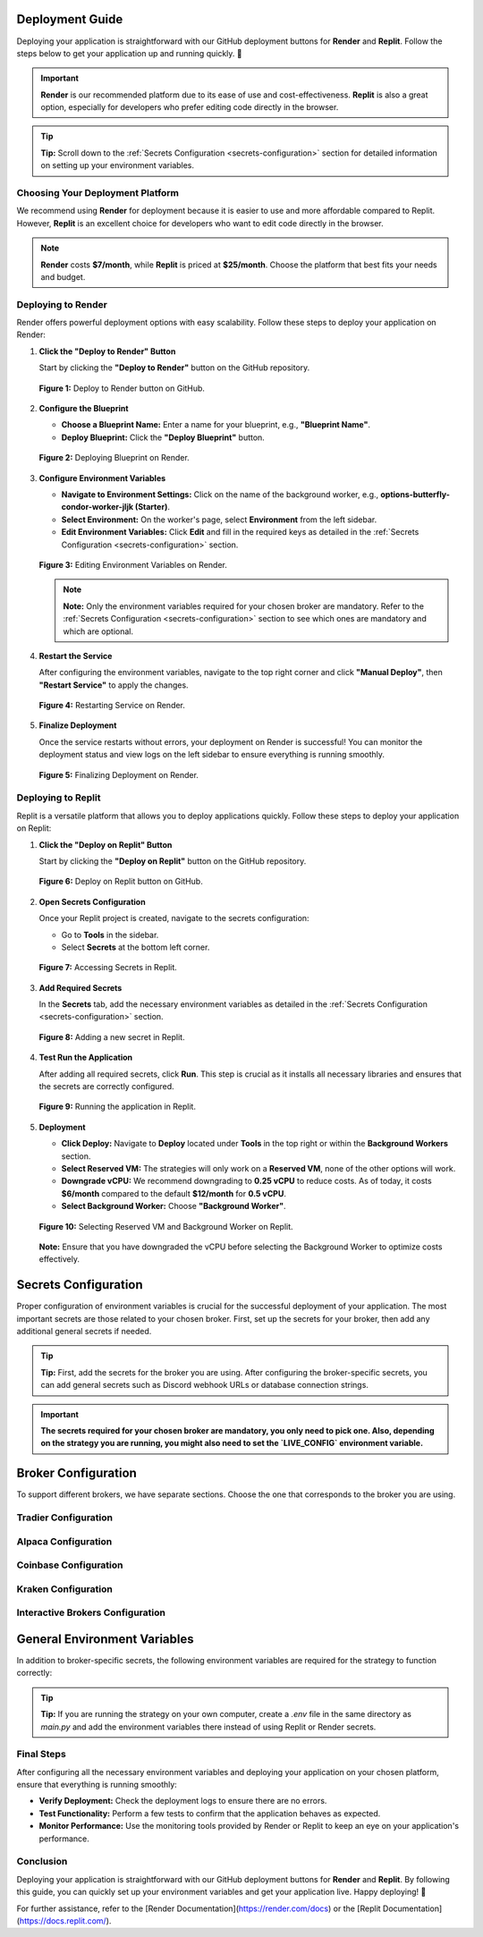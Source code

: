 Deployment Guide
================

Deploying your application is straightforward with our GitHub deployment buttons for **Render** and **Replit**. Follow the steps below to get your application up and running quickly. 🚀

.. important::

   **Render** is our recommended platform due to its ease of use and cost-effectiveness. **Replit** is also a great option, especially for developers who prefer editing code directly in the browser.

.. tip::

   **Tip:** Scroll down to the :ref:`Secrets Configuration <secrets-configuration>` section for detailed information on setting up your environment variables.

Choosing Your Deployment Platform
--------------------------------

We recommend using **Render** for deployment because it is easier to use and more affordable compared to Replit. However, **Replit** is an excellent choice for developers who want to edit code directly in the browser.

.. note::

   **Render** costs **$7/month**, while **Replit** is priced at **$25/month**. Choose the platform that best fits your needs and budget.

Deploying to Render
-------------------

Render offers powerful deployment options with easy scalability. Follow these steps to deploy your application on Render:

1. **Click the "Deploy to Render" Button**

   Start by clicking the **"Deploy to Render"** button on the GitHub repository.

   .. figure:: images/render_deploy_button.png
      :alt: Deploy to Render Button
      :align: center

      **Figure 1:** Deploy to Render button on GitHub.

2. **Configure the Blueprint**

   - **Choose a Blueprint Name:** Enter a name for your blueprint, e.g., **"Blueprint Name"**.
   - **Deploy Blueprint:** Click the **"Deploy Blueprint"** button.

   .. figure:: images/render_deploy_blueprint.png
      :alt: Deploy Blueprint on Render
      :align: center

      **Figure 2:** Deploying Blueprint on Render.

3. **Configure Environment Variables**

   - **Navigate to Environment Settings:** Click on the name of the background worker, e.g., **options-butterfly-condor-worker-jljk (Starter)**.
   - **Select Environment:** On the worker's page, select **Environment** from the left sidebar.
   - **Edit Environment Variables:** Click **Edit** and fill in the required keys as detailed in the :ref:`Secrets Configuration <secrets-configuration>` section.

   .. figure:: images/render_worker_environment.png
      :alt: Environment Settings on Render
      :align: center

      **Figure 3:** Editing Environment Variables on Render.

   .. note::

      **Note:** Only the environment variables required for your chosen broker are mandatory. Refer to the :ref:`Secrets Configuration <secrets-configuration>` section to see which ones are mandatory and which are optional.

4. **Restart the Service**

   After configuring the environment variables, navigate to the top right corner and click **"Manual Deploy"**, then **"Restart Service"** to apply the changes.

   .. figure:: images/render_restart_service.png
      :alt: Restart Service on Render
      :align: center

      **Figure 4:** Restarting Service on Render.

5. **Finalize Deployment**

   Once the service restarts without errors, your deployment on Render is successful! You can monitor the deployment status and view logs on the left sidebar to ensure everything is running smoothly.

   .. figure:: images/render_finalize_deployment.png
      :alt: Finalize Deployment on Render
      :align: center

      **Figure 5:** Finalizing Deployment on Render.

Deploying to Replit
-------------------

Replit is a versatile platform that allows you to deploy applications quickly. Follow these steps to deploy your application on Replit:

1. **Click the "Deploy on Replit" Button**

   Start by clicking the **"Deploy on Replit"** button on the GitHub repository.

   .. figure:: images/deploy_replit_button.png
      :alt: Deploy on Replit Button
      :align: center

      **Figure 6:** Deploy on Replit button on GitHub.

2. **Open Secrets Configuration**

   Once your Replit project is created, navigate to the secrets configuration:

   - Go to **Tools** in the sidebar.
   - Select **Secrets** at the bottom left corner.

   .. figure:: images/replit_tools_secrets.png
      :alt: Replit Tools -> Secrets
      :align: center

      **Figure 7:** Accessing Secrets in Replit.

3. **Add Required Secrets**

   In the **Secrets** tab, add the necessary environment variables as detailed in the :ref:`Secrets Configuration <secrets-configuration>` section.

   .. figure:: images/replit_add_secret.png
      :alt: Adding a new secret in Replit
      :align: center

      **Figure 8:** Adding a new secret in Replit.

4. **Test Run the Application**

   After adding all required secrets, click **Run**. This step is crucial as it installs all necessary libraries and ensures that the secrets are correctly configured.

   .. figure:: images/replit_run.png
      :alt: Running the application in Replit
      :align: center

      **Figure 9:** Running the application in Replit.

5. **Deployment**

   - **Click Deploy:** Navigate to **Deploy** located under **Tools** in the top right or within the **Background Workers** section.
   - **Select Reserved VM:** The strategies will only work on a **Reserved VM**, none of the other options will work.
   - **Downgrade vCPU:** We recommend downgrading to **0.25 vCPU** to reduce costs. As of today, it costs **$6/month** compared to the default **$12/month** for **0.5 vCPU**.
   - **Select Background Worker:** Choose **"Background Worker"**.

   .. figure:: images/replit_reserved_vm.png
      :alt: Select Reserved VM and Background Worker
      :align: center

      **Figure 10:** Selecting Reserved VM and Background Worker on Replit.

   **Note:** Ensure that you have downgraded the vCPU before selecting the Background Worker to optimize costs effectively.

Secrets Configuration
=====================

Proper configuration of environment variables is crucial for the successful deployment of your application. The most important secrets are those related to your chosen broker. First, set up the secrets for your broker, then add any additional general secrets if needed.

.. tip::

   **Tip:** First, add the secrets for the broker you are using. After configuring the broker-specific secrets, you can add general secrets such as Discord webhook URLs or database connection strings.

.. important::

   **The secrets required for your chosen broker are mandatory, you only need to pick one. Also, depending on the strategy you are running, you might also need to set the `LIVE_CONFIG` environment variable.**

Broker Configuration
====================

To support different brokers, we have separate sections. Choose the one that corresponds to the broker you are using.

Tradier Configuration
---------------------

.. table:: Tradier Configuration

   +------------------------+-----------------------------------------------------------------------------------------------------------+----------------------------------------------+
   | **Secret**             | **Description**                                                                                           | **Example**                                  |
   +========================+===========================================================================================================+==============================================+
   | TRADIER_ACCESS_TOKEN   | Your Access Token from Tradier                                                                            | qTRz3zUrl9244AHUw4AoyAPgvYra                  |
   +------------------------+-----------------------------------------------------------------------------------------------------------+----------------------------------------------+
   | TRADIER_ACCOUNT_NUMBER | Your Account Number from Tradier                                                                            | VA12204793                                    |
   +------------------------+-----------------------------------------------------------------------------------------------------------+----------------------------------------------+
   | TRADIER_IS_PAPER       | **Set to "True"** to use the paper trading API, **set to "False"** to use the real money trading API. Defaults to True. | True                                           |
   +------------------------+-----------------------------------------------------------------------------------------------------------+----------------------------------------------+

   Tradier is great because they can trade stocks, options, and soon futures. Tradier also offers an incredible plan for $10/month, providing commission-free options trading. This can save a lot of money for those day trading options or engaging in similar activities. To create an account, visit the `Tradier <https://tradier.com/>`_ website.

Alpaca Configuration
--------------------

.. table:: Alpaca Configuration

   +---------------------+------------------------------------------------------------------------------------------------------------+----------------------------------------------+
   | **Secret**          | **Description**                                                                                            | **Example**                                  |
   +=====================+============================================================================================================+==============================================+
   | ALPACA_API_KEY      | Your API key from your Alpaca brokerage account                                                           | PK7T6YVAX6PMH1EM20YN                           |
   +---------------------+------------------------------------------------------------------------------------------------------------+----------------------------------------------+
   | ALPACA_API_SECRET   | Your secret key from your Alpaca brokerage account                                                        | 9WgJLS3wIXq54FCpHwwZjCp8JCfJfKuwSrYskKMA        |
   +---------------------+------------------------------------------------------------------------------------------------------------+----------------------------------------------+
   | ALPACA_IS_PAPER     | **Set to "True"** to use the Alpaca paper trading API, **set to "False"** to use the Alpaca real money trading API. Defaults to True. | True                                           |
   +---------------------+------------------------------------------------------------------------------------------------------------+----------------------------------------------+

   Alpaca is great because they're a commission-free broker specifically designed for API trading, which aligns perfectly with our platform. Alpaca supports trading stocks, crypto, and soon options, with their APIs working seamlessly for automated trading strategies. To create an account, visit the `Alpaca <https://alpaca.markets/>`_ website.

Coinbase Configuration
----------------------

.. table:: Coinbase Configuration

   +----------------------+-------------------------------------------------------------------------------------------------------------+----------------------------------------------+
   | **Secret**           | **Description**                                                                                             | **Example**                                  |
   +======================+=============================================================================================================+==============================================+
   | COINBASE_API_KEY     | Your API key for Coinbase. **Required** if you are using Coinbase as your broker.                             | STeea9fhIsznTMpIHQjUdEqOliTJ0JAvZ              |
   +----------------------+-------------------------------------------------------------------------------------------------------------+----------------------------------------------+
   | COINBASE_API_SECRET  | Your API secret for Coinbase. **Required** if you are using Coinbase as your broker.                          | NUzcnprsXjxxOUxRhQE5k2K1XnqLPcKH2XCUTIfkCw==   |
   +----------------------+-------------------------------------------------------------------------------------------------------------+----------------------------------------------+
   | COINBASE_IS_SANDBOX  | **Set to "True"** to use the Coinbase sandbox (paper trading) API, **set to "False"** to use the Coinbase real money trading API. Defaults to False. | False                                         |
   +----------------------+-------------------------------------------------------------------------------------------------------------+----------------------------------------------+

   Coinbase is a cryptocurrency broker that is easy to set up and operates across all United States, including New York, which is typically challenging to find for crypto brokers. It offers a wide range of cryptocurrencies with user-friendly APIs. To create an account, visit the `Coinbase <https://www.coinbase.com/>`_ website.

Kraken Configuration
--------------------

.. table:: Kraken Configuration

   +---------------------+------------------------------------------------------------------------------------------------------------+----------------------------------------------+
   | **Secret**          | **Description**                                                                                            | **Example**                                  |
   +=====================+============================================================================================================+==============================================+
   | KRAKEN_API_KEY      | Your API key from Kraken. **Required** if you are using Kraken as your broker.                               | XyZ1234567890abcdef                           |
   +---------------------+------------------------------------------------------------------------------------------------------------+----------------------------------------------+
   | KRAKEN_API_SECRET   | Your API secret for Kraken. **Required** if you are using Kraken as your broker.                            | abcdef1234567890abcdef1234567890abcdef1234    |
   +---------------------+------------------------------------------------------------------------------------------------------------+----------------------------------------------+

   Kraken is an excellent cryptocurrency broker offering very low fees and a wide range of cryptocurrencies, likely more than Coinbase. It is ideal for users focused on crypto trading with competitive pricing. To create an account, visit the `Kraken <https://www.kraken.com/>`_ website.

Interactive Brokers Configuration
--------------------------------

.. table:: Interactive Brokers Configuration

   +-----------------------------+--------------------------------------------------------------------------------------------------------------+----------------------------------------------+
   | **Secret**                  | **Description**                                                                                              | **Example**                                  |
   +=============================+==============================================================================================================+==============================================+
   | INTERACTIVE_BROKERS_PORT    | Socket port for Interactive Brokers.         | 7497                                         |
   +-----------------------------+--------------------------------------------------------------------------------------------------------------+----------------------------------------------+
   | INTERACTIVE_BROKERS_CLIENT_ID| Client ID for Interactive Brokers.          | 123456                                       |
   +-----------------------------+--------------------------------------------------------------------------------------------------------------+----------------------------------------------+
   | INTERACTIVE_BROKERS_IP       | IP address for Interactive Brokers (defaults to "127.0.0.1"). **Required** if you are using Interactive Brokers as your broker. | 127.0.0.1                                     |
   +-----------------------------+--------------------------------------------------------------------------------------------------------------+----------------------------------------------+
   | IB_SUBACCOUNT                | Subaccount for Interactive Brokers. **Required** if you are using Interactive Brokers as your broker.        | Subaccount1                                  |
   +-----------------------------+--------------------------------------------------------------------------------------------------------------+----------------------------------------------+

   Interactive Brokers is ideal for international users as they offer a wide array of asset classes, including stocks, options, futures, forex, CFDs, and more. Their global presence makes them suitable for users around the world. To create an account, visit the `Interactive Brokers <https://www.interactivebrokers.com/>`_ website.

General Environment Variables
============================

In addition to broker-specific secrets, the following environment variables are required for the strategy to function correctly:

.. table:: General Environment Variables

   +--------------------------+----------------------------------------------------------------------------------------------------------+----------------------------------------------+
   | **Secret**               | **Description**                                                                                          | **Example**                                  |
   +==========================+==========================================================================================================+==============================================+
   | LIVE_CONFIG              | Your live config file, only needed for strategies that have multiple configurations (there will be a folder named "configurations" in the src/ folder) and if you are running the strategy live.        | paper_1                                       |
   +--------------------------+----------------------------------------------------------------------------------------------------------+----------------------------------------------+
   | IS_BACKTESTING           | **(Optional)** Set to **"True"** to run the strategy in backtesting mode, set to **"False"** to run the strategy live (defaults to False). | False                                         |
   +--------------------------+----------------------------------------------------------------------------------------------------------+----------------------------------------------+
   | POLYGON_API_KEY          | **(Optional)** Your API key from your Polygon account, only needed if you are backtesting.              | a7py0zIdhxde6QkX8OjjKNp7cD87hwKU              |
   +--------------------------+----------------------------------------------------------------------------------------------------------+----------------------------------------------+
   | DISCORD_WEBHOOK_URL      | **(Optional)** Your Discord webhook URL, only needed if you want to send notifications to Discord. Learn how to get a Discord webhook URL here: `Discord Webhooks <https://support.discord.com/hc/en-us/articles/228383668-Intro-to-Webhooks>`_ | https://discord.com/api/webhooks/123456789/    |
   +--------------------------+----------------------------------------------------------------------------------------------------------+----------------------------------------------+
   | DB_CONNECTION_STR        | **(Optional)** Your connection string to your account history database, only needed if you want to save your account history to a database. | sqlite:///account_history.db                  |
   +--------------------------+----------------------------------------------------------------------------------------------------------+----------------------------------------------+
   | STRATEGY_NAME            | **(Optional)** The name of the strategy. This will change the strategy_id in the database and in the Discord messages. | My Strategy                                   |
   +--------------------------+----------------------------------------------------------------------------------------------------------+----------------------------------------------+

.. tip::

   **Tip:** If you are running the strategy on your own computer, create a `.env` file in the same directory as `main.py` and add the environment variables there instead of using Replit or Render secrets.

Final Steps
-----------

After configuring all the necessary environment variables and deploying your application on your chosen platform, ensure that everything is running smoothly:

- **Verify Deployment:** Check the deployment logs to ensure there are no errors.
- **Test Functionality:** Perform a few tests to confirm that the application behaves as expected.
- **Monitor Performance:** Use the monitoring tools provided by Render or Replit to keep an eye on your application's performance.

Conclusion
----------

Deploying your application is straightforward with our GitHub deployment buttons for **Render** and **Replit**. By following this guide, you can quickly set up your environment variables and get your application live. Happy deploying! 🎉

For further assistance, refer to the [Render Documentation](https://render.com/docs) or the [Replit Documentation](https://docs.replit.com/).
